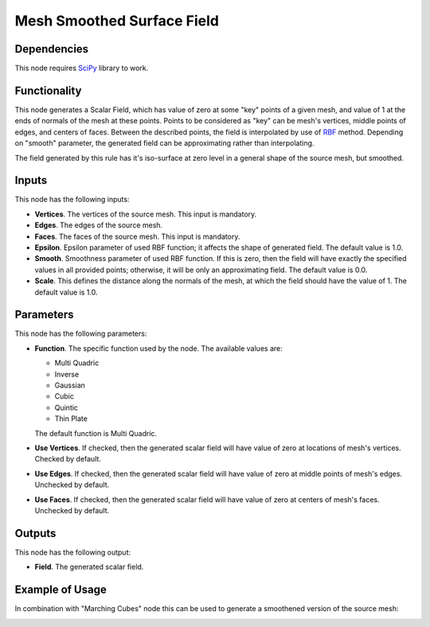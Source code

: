 Mesh Smoothed Surface Field
===========================

Dependencies
------------

This node requires SciPy_ library to work.

.. _SciPy: https://scipy.org/

Functionality
-------------

This node generates a Scalar Field, which has value of zero at some "key"
points of a given mesh, and value of 1 at the ends of normals of the mesh at
these points. Points to be considered as "key" can be mesh's vertices, middle
points of edges, and centers of faces. Between the described points, the field
is interpolated by use of RBF_ method. Depending on "smooth" parameter, the
generated field can be approximating rather than interpolating.

The field generated by this rule has it's iso-surface at zero level in a
general shape of the source mesh, but smoothed.

.. _RBF: http://www.scholarpedia.org/article/Radial_basis_function

Inputs
------

This node has the following inputs:

* **Vertices**. The vertices of the source mesh. This input is mandatory.
* **Edges**. The edges of the source mesh.
* **Faces**. The faces of the source mesh. This input is mandatory.
* **Epsilon**. Epsilon parameter of used RBF function; it affects the shape of
  generated field. The default value is 1.0.
* **Smooth**. Smoothness parameter of used RBF function. If this is zero, then
  the field will have exactly the specified values in all provided points;
  otherwise, it will be only an approximating field. The default value is 0.0.
* **Scale**. This defines the distance along the normals of the mesh, at which
  the field should have the value of 1. The default value is 1.0.

Parameters
----------

This node has the following parameters:

* **Function**. The specific function used by the node. The available values are:

  * Multi Quadric
  * Inverse
  * Gaussian
  * Cubic
  * Quintic
  * Thin Plate

  The default function is Multi Quadric.

* **Use Vertices**. If checked, then the generated scalar field will have value
  of zero at locations of mesh's vertices. Checked by default.
* **Use Edges**. If checked, then the generated scalar field will have value of
  zero at middle points of mesh's edges. Unchecked by default.
* **Use Faces**. If checked, then the generated scalar field will have value of
  zero at centers of mesh's faces. Unchecked by default.

Outputs
-------

This node has the following output:

* **Field**. The generated scalar field.

Example of Usage
----------------

In combination with "Marching Cubes" node this can be used to generate a smoothened version of the source mesh:

.. image:: https://user-images.githubusercontent.com/284644/103563698-04322200-4edf-11eb-9dca-583aea877d80.png

